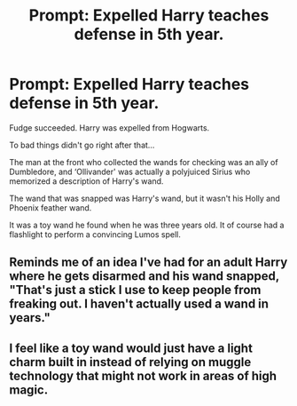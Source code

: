 #+TITLE: Prompt: Expelled Harry teaches defense in 5th year.

* Prompt: Expelled Harry teaches defense in 5th year.
:PROPERTIES:
:Author: Rp0605
:Score: 16
:DateUnix: 1591234031.0
:DateShort: 2020-Jun-04
:END:
Fudge succeeded. Harry was expelled from Hogwarts.

To bad things didn't go right after that...

The man at the front who collected the wands for checking was an ally of Dumbledore, and ‘Ollivander' was actually a polyjuiced Sirius who memorized a description of Harry's wand.

The wand that was snapped was Harry's wand, but it wasn't his Holly and Phoenix feather wand.

It was a toy wand he found when he was three years old. It of course had a flashlight to perform a convincing Lumos spell.


** Reminds me of an idea I've had for an adult Harry where he gets disarmed and his wand snapped, "That's just a stick I use to keep people from freaking out. I haven't actually used a wand in years."
:PROPERTIES:
:Author: streakermaximus
:Score: 19
:DateUnix: 1591249168.0
:DateShort: 2020-Jun-04
:END:


** I feel like a toy wand would just have a light charm built in instead of relying on muggle technology that might not work in areas of high magic.
:PROPERTIES:
:Author: Impossible-Poetry
:Score: 8
:DateUnix: 1591244340.0
:DateShort: 2020-Jun-04
:END:
